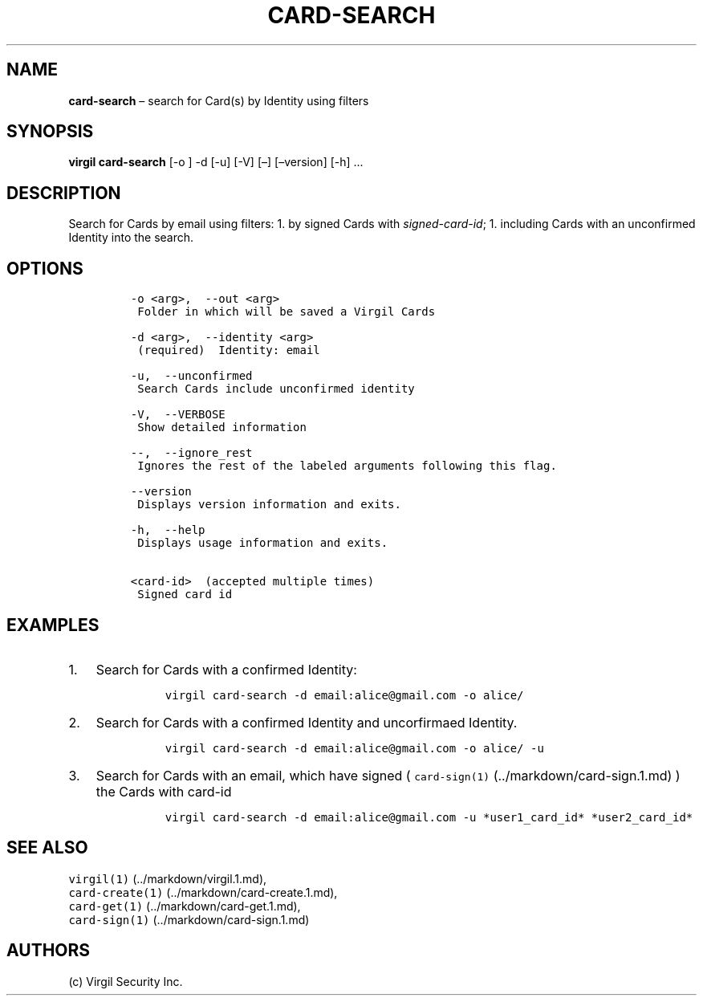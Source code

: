 .\" Automatically generated by Pandoc 1.16.0.2
.\"
.TH "CARD\-SEARCH" "1" "February 29, 2016" "Virgil Security CLI (2.0.0)" "Virgil"
.hy
.SH NAME
.PP
\f[B]card\-search\f[] \[en] search for Card(s) by Identity using filters
.SH SYNOPSIS
.PP
\f[B]virgil card\-search\f[] [\-o ] \-d [\-u] [\-V] [\[en]]
[\[en]version] [\-h] \&...
.SH DESCRIPTION
.PP
Search for Cards by email using filters: 1.
by signed Cards with \f[I]signed\-card\-id\f[]; 1.
including Cards with an unconfirmed Identity into the search.
.SH OPTIONS
.IP
.nf
\f[C]
\-o\ <arg>,\ \ \-\-out\ <arg>
\ Folder\ in\ which\ will\ be\ saved\ a\ Virgil\ Cards

\-d\ <arg>,\ \ \-\-identity\ <arg>
\ (required)\ \ Identity:\ email

\-u,\ \ \-\-unconfirmed
\ Search\ Cards\ include\ unconfirmed\ identity

\-V,\ \ \-\-VERBOSE
\ Show\ detailed\ information

\-\-,\ \ \-\-ignore_rest
\ Ignores\ the\ rest\ of\ the\ labeled\ arguments\ following\ this\ flag.

\-\-version
\ Displays\ version\ information\ and\ exits.

\-h,\ \ \-\-help
\ Displays\ usage\ information\ and\ exits.

<card\-id>\ \ (accepted\ multiple\ times)
\ Signed\ card\ id
\f[]
.fi
.SH EXAMPLES
.IP "1." 3
Search for Cards with a confirmed Identity:
.RS 4
.IP
.nf
\f[C]
virgil\ card\-search\ \-d\ email:alice\@gmail.com\ \-o\ alice/
\f[]
.fi
.RE
.IP "2." 3
Search for Cards with a confirmed Identity and uncorfirmaed Identity.
.RS 4
.IP
.nf
\f[C]
virgil\ card\-search\ \-d\ email:alice\@gmail.com\ \-o\ alice/\ \-u
\f[]
.fi
.RE
.IP "3." 3
Search for Cards with an email, which have signed (
\f[C]card\-sign(1)\f[] (../markdown/card-sign.1.md) ) the Cards with
card\-id
.RS 4
.IP
.nf
\f[C]
virgil\ card\-search\ \-d\ email:alice\@gmail.com\ \-u\ *user1_card_id*\ *user2_card_id*
\f[]
.fi
.RE
.SH SEE ALSO
.PP
\f[C]virgil(1)\f[] (../markdown/virgil.1.md),
.PD 0
.P
.PD
\f[C]card\-create(1)\f[] (../markdown/card-create.1.md),
.PD 0
.P
.PD
\f[C]card\-get(1)\f[] (../markdown/card-get.1.md),
.PD 0
.P
.PD
\f[C]card\-sign(1)\f[] (../markdown/card-sign.1.md)
.SH AUTHORS
(c) Virgil Security Inc.
